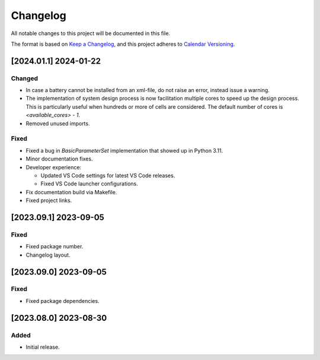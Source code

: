 Changelog
=========

All notable changes to this project will be documented in this file.

The format is based on
`Keep a Changelog <https://keepachangelog.com/en/1.0.0/>`_,
and this project adheres to `Calendar Versioning <https://calver.org/>`_.

[2024.01.1] 2024-01-22
----------------------

Changed
^^^^^^^

- In case a battery cannot be installed from an xml-file, do not raise an
  error, instead issue a warning.
- The implementation of system design process is now facilitation multiple
  cores to speed up the design process.
  This is particularly useful when hundreds or more of cells are considered.
  The default number of cores is `<available_cores> - 1`.
- Removed unused imports.

Fixed
^^^^^

- Fixed a bug in `BasicParameterSet` implementation that showed up in Python
  3.11.
- Minor documentation fixes.
- Developer experience:

  - Updated VS Code settings for latest VS Code releases.
  - Fixed VS Code launcher configurations.

- Fix documentation build via Makefile.
- Fixed project links.

[2023.09.1] 2023-09-05
----------------------

Fixed
^^^^^

- Fixed package number.
- Changelog layout.

[2023.09.0] 2023-09-05
----------------------

Fixed
^^^^^

- Fixed package dependencies.

[2023.08.0] 2023-08-30
----------------------

Added
^^^^^

- Initial release.
